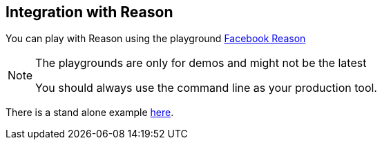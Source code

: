 
## Integration with Reason

You can play with Reason using the playground
https://bucklescript.github.io/bucklescript/reason-demo[Facebook Reason]

[NOTE]
.The playgrounds are only for demos and might not be the latest
=======
You should always use the command line as your production tool.
=======

There is a stand alone example https://github.com/bloomberg/bucklescript-addons/blob/master/examples/reason-demo/package.json[here].
